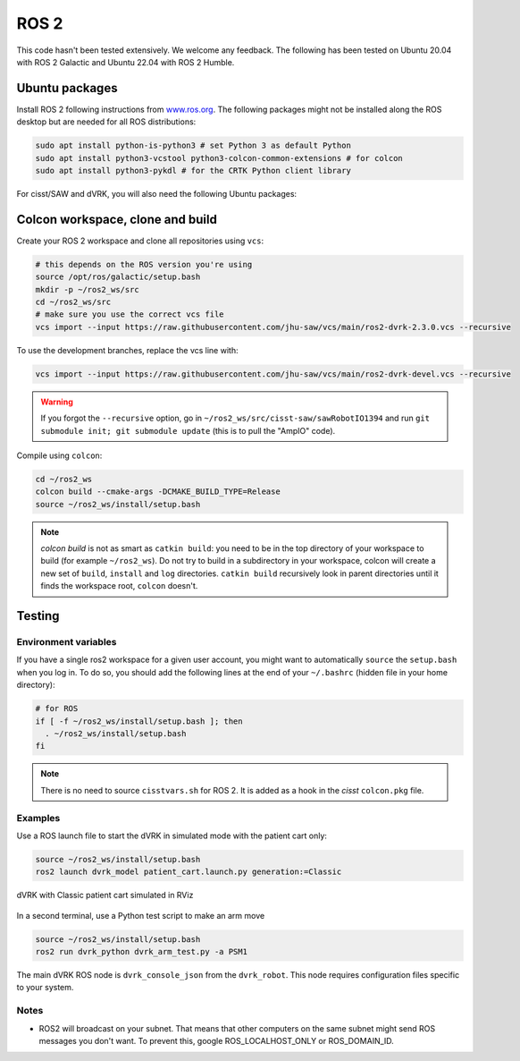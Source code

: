 .. _ros2:

*****
ROS 2
*****

This code hasn't been tested extensively.  We welcome any feedback.
The following has been tested on Ubuntu 20.04 with ROS 2 Galactic and
Ubuntu 22.04 with ROS 2 Humble.

Ubuntu packages
###############

Install ROS 2 following instructions from `www.ros.org
<https://www.ros.org>`_.  The following packages might not be
installed along the ROS desktop but are needed for all ROS
distributions:

.. code-block:: bash

   sudo apt install python-is-python3 # set Python 3 as default Python
   sudo apt install python3-vcstool python3-colcon-common-extensions # for colcon
   sudo apt install python3-pykdl # for the CRTK Python client library

For cisst/SAW and dVRK, you will also need the following Ubuntu packages:

.. tabs::

   .. tab:: Ubuntu 20.04

      Ubuntu 20.04 with ROS Galactic:

      .. code-block:: bash

         sudo apt install libxml2-dev libraw1394-dev libncurses5-dev qtcreator swig sox espeak cmake-curses-gui cmake-qt-gui git subversion gfortran libcppunit-dev libqt5xmlpatterns5-dev libbluetooth-dev libhidapi-dev python3-pyudev # dVRK
         sudo apt install ros-galactic-joint-state-publisher* ros-galactic-xacro # ROS

   .. tab:: Ubuntu 22.04

      Ubuntu 22.04 with ROS Humble:

      .. code-block:: bash

         sudo apt install libxml2-dev libraw1394-dev libncurses5-dev qtcreator swig sox espeak cmake-curses-gui cmake-qt-gui git subversion libcppunit-dev libqt5xmlpatterns5-dev libbluetooth-dev libhidapi-dev python3-pyudev gfortran-9 # dVRK
         sudo apt install ros-humble-joint-state-publisher* ros-humble-xacro # ROS

Colcon workspace, clone and build
#################################

Create your ROS 2 workspace and clone all repositories using ``vcs``:

.. code-block:: bash

   # this depends on the ROS version you're using
   source /opt/ros/galactic/setup.bash
   mkdir -p ~/ros2_ws/src
   cd ~/ros2_ws/src
   # make sure you use the correct vcs file
   vcs import --input https://raw.githubusercontent.com/jhu-saw/vcs/main/ros2-dvrk-2.3.0.vcs --recursive

To use the development branches, replace the vcs line with:

.. code-block:: bash

   vcs import --input https://raw.githubusercontent.com/jhu-saw/vcs/main/ros2-dvrk-devel.vcs --recursive

.. warning:: If you forgot the ``--recursive`` option, go in ``~/ros2_ws/src/cisst-saw/sawRobotIO1394`` and run ``git submodule init; git submodule update`` (this is to pull the "AmpIO" code).

Compile using ``colcon``:

.. code-block:: bash

   cd ~/ros2_ws
   colcon build --cmake-args -DCMAKE_BUILD_TYPE=Release
   source ~/ros2_ws/install/setup.bash

.. note:: `colcon build` is not as smart as ``catkin build``: you need
   to be in the top directory of your workspace to build (for example
   ``~/ros2_ws``).  Do not try to build in a subdirectory in your
   workspace, colcon will create a new set of ``build``, ``install``
   and ``log`` directories.  ``catkin build`` recursively look in
   parent directories until it finds the workspace root, ``colcon``
   doesn't.

Testing
#######

Environment variables
*********************

If you have a single ros2 workspace for a given user account, you
might want to automatically ``source`` the ``setup.bash`` when you log
in. To do so, you should add the following lines at the end of your
``~/.bashrc`` (hidden file in your home directory):

.. code-block:: bash

   # for ROS
   if [ -f ~/ros2_ws/install/setup.bash ]; then
     . ~/ros2_ws/install/setup.bash
   fi

.. note::

   There is no need to source ``cisstvars.sh`` for ROS 2.  It is added
   as a hook in the *cisst* ``colcon.pkg`` file.

Examples
********

Use a ROS launch file to start the dVRK in simulated mode with the patient cart only:

.. code-block:: bash

   source ~/ros2_ws/install/setup.bash
   ros2 launch dvrk_model patient_cart.launch.py generation:=Classic

.. figure:: /images/gui/ros2-launch-patient-cart-simulated.png
   :width: 600
   :align: center

   dVRK with Classic patient cart simulated in RViz

In a second terminal, use a Python test script to make an arm move

.. code-block:: bash

   source ~/ros2_ws/install/setup.bash
   ros2 run dvrk_python dvrk_arm_test.py -a PSM1

The main dVRK ROS node is ``dvrk_console_json`` from the
``dvrk_robot``.  This node requires configuration files specific to
your system.

Notes
*****

* ROS2 will broadcast on your subnet.  That means that other computers
  on the same subnet might send ROS messages you don't want.  To
  prevent this, google ROS_LOCALHOST_ONLY or ROS_DOMAIN_ID.
